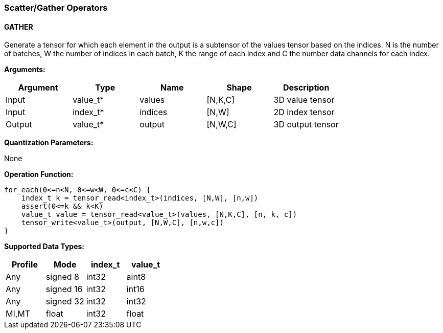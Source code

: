 //
// This confidential and proprietary software may be used only as
// authorised by a licensing agreement from ARM Limited
// (C) COPYRIGHT 2020 ARM Limited
// ALL RIGHTS RESERVED
// The entire notice above must be reproduced on all authorised
// copies and copies may only be made to the extent permitted
// by a licensing agreement from ARM Limited.

=== Scatter/Gather Operators

==== GATHER

Generate a tensor for which each element in the output is a subtensor of the values tensor based on the indices.
N is the number of batches, W the number of indices in each batch, K the range of each index and C the number data channels for each index.

*Arguments:*

|===
|Argument|Type|Name|Shape|Description

|Input|value_t*|values|[N,K,C]|3D value tensor
|Input|index_t*|indices|[N,W]|2D index tensor
|Output|value_t*|output|[N,W,C]|3D output tensor
|===

*Quantization Parameters:*

None

*Operation Function:*

[source,c]
----
for_each(0<=n<N, 0<=w<W, 0<=c<C) {
    index_t k = tensor_read<index_t>(indices, [N,W], [n,w])
    assert(0<=k && k<K)
    value_t value = tensor_read<value_t>(values, [N,K,C], [n, k, c])
    tensor_write<value_t>(output, [N,W,C], [n,w,c])
}
----

*Supported Data Types:*

|===
|Profile|Mode|index_t|value_t

|Any|signed 8|int32|aint8
|Any|signed 16|int32|int16
|Any|signed 32|int32|int32
|MI,MT|float|int32|float
|===

